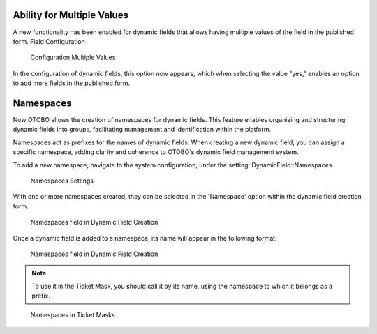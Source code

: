 Ability for Multiple Values
~~~~~~~~~~~~~~~~~~~~~~~~~~~~~~~~~~~~~~~~~~~~~~~~

A new functionality has been enabled for dynamic fields that allows having multiple values of the field in the published form.
Field Configuration

.. figure:: images/MultipleValues.jpg
    :alt: Configuration Multiple Values

    Configuration Multiple Values

In the configuration of dynamic fields, this option now appears, which when selecting the value "yes," enables an option to add more fields in the published form.

.. figure:: images/DisplayMultipleValues.jpg
   :alt: Display Multiple Values

    Display Multiple Values





Namespaces
~~~~~~~~~~~~~~~~~~~~~~~~~~~~~~~~~~~~~~~~

Now OTOBO allows the creation of namespaces for dynamic fields. This feature enables organizing and structuring dynamic fields into groups, facilitating management and identification within the platform.

Namespaces act as prefixes for the names of dynamic fields. When creating a new dynamic field, you can assign a specific namespace, adding clarity and coherence to OTOBO's dynamic field management system.

To add a new namespace, navigate to the system configuration, under the setting: DynamicField::Namespaces.

.. figure:: images/namespaces-1.png
   :alt: Namespaces Settings

   Namespaces Settings

With one or more namespaces created, they can be selected in the 'Namespace' option within the dynamic field creation form.

.. figure:: images/namespaces2.png
   :alt: Namespaces field in Dynamic Field Creation

   Namespaces field in Dynamic Field Creation

Once a dynamic field is added to a namespace, its name will appear in the following format:

.. figure:: images/namespaces3.png
   :alt: Namespaces field in Dynamic Field Creation

   Namespaces field in Dynamic Field Creation

.. note::
  To use it in the Ticket Mask, you should call it by its name, using the namespace to which it belongs as a prefix.

.. figure:: images/namespaces4.png
   :alt: Namespaces in Ticket Masks

   Namespaces in Ticket Masks


